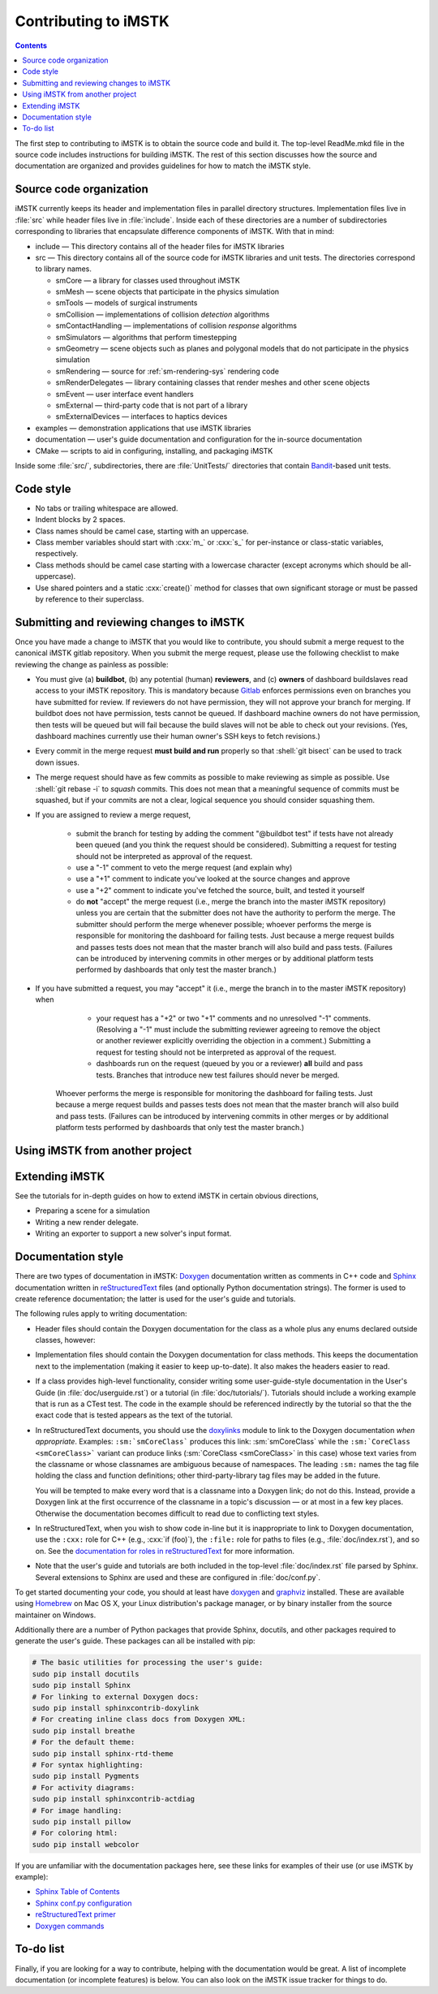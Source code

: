 ************************
Contributing to iMSTK
************************

.. role:: cxx(code)
   :language: c++

.. role:: shell(code)
   :language: sh

.. contents::

The first step to contributing to iMSTK is to obtain the source code and build it.
The top-level ReadMe.mkd file in the source code includes instructions for building iMSTK.
The rest of this section discusses how the source and documentation are organized
and provides guidelines for how to match the iMSTK style.

Source code organization
========================

iMSTK currently keeps its header and implementation files in parallel directory structures.
Implementation files live in :file:`src` while header files live in :file:`include`.
Inside each of these directories are a number of subdirectories corresponding to
libraries that encapsulate difference components of iMSTK.
With that in mind:

* include — This directory contains all of the header files for iMSTK libraries
* src — This directory contains all of the source code for iMSTK libraries and unit tests.
  The directories correspond to library names.

  * smCore — a library for classes used throughout iMSTK
  * smMesh — scene objects that participate in the physics simulation
  * smTools — models of surgical instruments
  * smCollision — implementations of collision *detection* algorithms
  * smContactHandling — implementations of collision *response* algorithms
  * smSimulators — algorithms that perform timestepping
  * smGeometry — scene objects such as planes and polygonal models that do not participate in the physics simulation
  * smRendering — source for :ref:`sm-rendering-sys` rendering code
  * smRenderDelegates — library containing classes that render meshes and other scene objects
  * smEvent — user interface event handlers
  * smExternal — third-party code that is not part of a library
  * smExternalDevices — interfaces to haptics devices

* examples — demonstration applications that use iMSTK libraries
* documentation — user's guide documentation and configuration for the in-source documentation
* CMake — scripts to aid in configuring, installing, and packaging iMSTK

Inside some :file:`src/`, subdirectories, there are :file:`UnitTests/` directories that
contain Bandit_-based unit tests.

.. _Bandit: http://banditcpp.org/

Code style
==========

* No tabs or trailing whitespace are allowed.
* Indent blocks by 2 spaces.
* Class names should be camel case, starting with an uppercase.
* Class member variables should start with :cxx:`m_` or :cxx:`s_` for per-instance or class-static variables, respectively.
* Class methods should be camel case starting with a lowercase character (except acronyms which should be all-uppercase).
* Use shared pointers and a static :cxx:`create()` method for classes that own significant storage or must be passed by
  reference to their superclass.

Submitting and reviewing changes to iMSTK
============================================

Once you have made a change to iMSTK that you would like to contribute,
you should submit a merge request to the canonical iMSTK gitlab repository.
When you submit the merge request, please use the following checklist to
make reviewing the change as painless as possible:

* You must give
  (a) **buildbot**,
  (b) any potential (human) **reviewers**, and
  (c) **owners** of dashboard buildslaves
  read access to your iMSTK repository.
  This is mandatory because Gitlab_ enforces permissions even on branches you have
  submitted for review.
  If reviewers do not have permission, they will not approve your branch for merging.
  If buildbot does not have permission, tests cannot be queued.
  If dashboard machine owners do not have permission, then tests will be queued but will
  fail because the build slaves will not be able to check out your revisions.
  (Yes, dashboard machines currently use their human owner's SSH keys to fetch revisions.)

* Every commit in the merge request **must build and run** properly so that :shell:`git bisect`
  can be used to track down issues.

* The merge request should have as few commits as possible to make reviewing as simple as possible.
  Use :shell:`git rebase -i` to *squash* commits.
  This does not mean that a meaningful sequence of commits must be squashed, but if your commits
  are not a clear, logical sequence you should consider squashing them.

* If you are assigned to review a merge request,

    * submit the branch for testing by adding the comment "@buildbot test" if
      tests have not already been queued (and you think the request should be considered).
      Submitting a request for testing should not be interpreted as approval of the request.
    * use a "-1" comment to veto the merge request (and explain why)
    * use a "+1" comment to indicate you've looked at the source changes and approve
    * use a "+2" comment to indicate you've fetched the source, built, and tested it yourself
    * do **not** "accept" the merge request (i.e., merge the branch into the master iMSTK repository)
      unless you are certain that the submitter does not have the authority to perform the merge.
      The submitter should perform the merge whenever possible;
      whoever performs the merge is responsible for monitoring the dashboard for failing tests.
      Just because a merge request builds and passes tests does not mean that the master
      branch will also build and pass tests.
      (Failures can be introduced by intervening commits in other merges or by additional
      platform tests performed by dashboards that only test the master branch.)

* If you have submitted a request, you may "accept" it (i.e., merge the branch in to the master
  iMSTK repository) when
    * your request has a "+2" or two "+1" comments and no unresolved "-1" comments.
      (Resolving a "-1" must include the submitting reviewer agreeing to remove the object
      or another reviewer explicitly overriding the objection in a comment.)
      Submitting a request for testing should not be interpreted as approval of the request.
    * dashboards run on the request (queued by you or a reviewer) **all** build and pass tests.
      Branches that introduce new test failures should never be merged.
   Whoever performs the merge is responsible for monitoring the dashboard for failing tests.
   Just because a merge request builds and passes tests does not mean that the master
   branch will also build and pass tests.
   (Failures can be introduced by intervening commits in other merges or by additional
   platform tests performed by dashboards that only test the master branch.)

Using iMSTK from another project
===================================

.. todo::

  iMSTK does not currently export a iMSTKConfig.cmake file like it should.

Extending iMSTK
==================

See the tutorials for in-depth guides on how to extend iMSTK
in certain obvious directions,

* Preparing a scene for a simulation
* Writing a new render delegate.
* Writing an exporter to support a new solver's input format.

Documentation style
===================

There are two types of documentation in iMSTK:
Doxygen_ documentation written as comments in C++ code and
Sphinx_ documentation written in reStructuredText_ files (and optionally Python documentation strings).
The former is used to create reference documentation; the latter is used for the user's guide and tutorials.

The following rules apply to writing documentation:

* Header files should contain the Doxygen documentation for the class as a whole plus any enums declared outside classes, however:
* Implementation files should contain the Doxygen documentation for class methods.
  This keeps the documentation next to the implementation (making it easier to keep up-to-date).
  It also makes the headers easier to read.
* If a class provides high-level functionality, consider writing some user-guide-style documentation
  in the User's Guide (in :file:`doc/userguide.rst`) or a tutorial (in :file:`doc/tutorials/`).
  Tutorials should include a working example that is run as a CTest test.
  The code in the example should be referenced indirectly by the tutorial so that
  the the exact code that is tested appears as the text of the tutorial.
* In reStructuredText documents, you should use the doxylinks_ module to link to
  the Doxygen documentation *when appropriate*.
  Examples:
  ``:sm:`smCoreClass``` produces this link: :sm:`smCoreClass` while the
  ``:sm:`CoreClass <smCoreClass>``` variant can produce
  links (:sm:`CoreClass <smCoreClass>` in this case) whose text varies from the classname
  or whose classnames are ambiguous because of namespaces.
  The leading ``:sm:`` names the tag file holding the class and function definitions;
  other third-party-library tag files may be added in the future.

  You will be tempted to make every word that is a classname into a Doxygen link; do not do this.
  Instead, provide a Doxygen link at the first occurrence of the classname in a topic's
  discussion — or at most in a few key places. Otherwise the documentation becomes difficult to read
  due to conflicting text styles.
* In reStructuredText, when you wish to show code in-line but it is inappropriate to link to Doxygen documentation,
  use the ``:cxx:`` role for C++ (e.g., :cxx:`if (foo)`), the ``:file:`` role for paths to files (e.g., :file:`doc/index.rst`), and so on.
  See the `documentation for roles in reStructuredText`_ for more information.
* Note that the user's guide and tutorials are both included in the top-level :file:`doc/index.rst` file
  parsed by Sphinx.
  Several extensions to Sphinx are used and these are configured in :file:`doc/conf.py`.

To get started documenting your code, you should at least have doxygen_ and graphviz_ installed.
These are available using Homebrew_ on Mac OS X, your Linux distribution's package manager, or by binary
installer from the source maintainer on Windows.

Additionally there are a number of Python packages that provide Sphinx, docutils, and other packages required
to generate the user's guide.
These packages can all be installed with pip:

.. highlight:: sh
.. code-block:: sh

  # The basic utilities for processing the user's guide:
  sudo pip install docutils
  sudo pip install Sphinx
  # For linking to external Doxygen docs:
  sudo pip install sphinxcontrib-doxylink
  # For creating inline class docs from Doxygen XML:
  sudo pip install breathe
  # For the default theme:
  sudo pip install sphinx-rtd-theme
  # For syntax highlighting:
  sudo pip install Pygments
  # For activity diagrams:
  sudo pip install sphinxcontrib-actdiag
  # For image handling:
  sudo pip install pillow
  # For coloring html:
  sudo pip install webcolor

If you are unfamiliar with the documentation packages here, see these links for examples of their use
(or use iMSTK by example):

* `Sphinx Table of Contents <http://sphinx-doc.org/contents.html>`_
* `Sphinx conf.py configuration <http://sphinx-doc.org/config.html>`_
* `reStructuredText primer <http://sphinx-doc.org/rest.html>`_
* `Doxygen commands <http://www.stack.nl/~dimitri/doxygen/manual/index.html>`_


.. _doxygen: http://doxygen.org/
.. _doxylinks: https://pypi.python.org/pypi/sphinxcontrib-doxylink
.. _Gitlab: https://gitlab.com/
.. _graphviz: http://graphviz.org/
.. _Homebrew: http://brew.sh/
.. _Sphinx: http://sphinx-doc.org/
.. _reStructuredText: http://docutils.sourceforge.net/rst.html
.. _documentation for roles in reStructuredText: http://sphinx-doc.org/markup/inline.html

To-do list
==========

Finally, if you are looking for a way to contribute,
helping with the documentation would be great.
A list of incomplete documentation (or incomplete features)
is below.
You can also look on the iMSTK issue tracker for things to do.

.. todolist::
